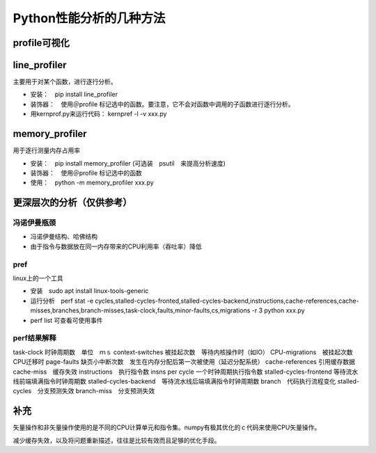 Python性能分析的几种方法
++++++++++++++++++++++++


profile可视化
--------------

line_profiler
--------------

主要用于对某个函数，进行逐行分析。

- 安装：　pip install line_profiler

- 装饰器：　使用＠profile 标记选中的函数。要注意，它不会对函数中调用的子函数进行逐行分析。

- 用kernprof.py来运行代码： kernpref -l -v xxx.py


memory_profiler
----------------

用于逐行测量内存占用率

- 安装：　pip install memory_profiler (可选装　psutil　来提高分析速度)

- 装饰器：　使用＠profile 标记选中的函数

- 使用：　python -m memory_profiler xxx.py


更深层次的分析（仅供参考）
------------------------

冯诺伊曼瓶颈
~~~~~~~~~~~~~~

- 冯诺伊曼结构、哈佛结构
- 由于指令与数据放在同一内存带来的CPU利用率（吞吐率）降低

pref
~~~~~

linux上的一个工具

- 安装　sudo apt install linux-tools-generic

- 运行分析　perf stat -e cycles,stalled-cycles-fronted,stalled-cycles-backend,instructions,cache-references,cache-misses,branches,branch-misses,task-clock,faults,minor-faults,cs,migrations -r 3 python xxx.py

- perf list 可查看可使用事件

perf结果解释
~~~~~~~~~~~

task-clock 时钟周期数　单位　ｍｓ
context-switches 被挂起次数　等待内核操作时（如IO）
CPU-migrations　被挂起次数　CPU迁移时
page-faults 缺页小中断次数　发生在内存分配后第一次被使用（延迟分配系统）
cache-references 引用缓存数据
cache-miss　缓存失效
instructions　执行指令数
insns per cycle 一个时钟周期执行指令数
stalled-cycles-frontend 等待流水线前端填满指令时钟周期数
stalled-cycles-backend　等待流水线后端填满指令时钟周期数
branch　代码执行流程变化
stalled-cycles　分支预测失效
branch-miss　分支预测失效


补充
-----

矢量操作和非矢量操作使用的是不同的CPU计算单元和指令集。numpy有极其优化的ｃ代码来使用CPU矢量操作。

减少缓存失效，以及将问题重新描述，往往是比较有效而且足够的优化手段。

